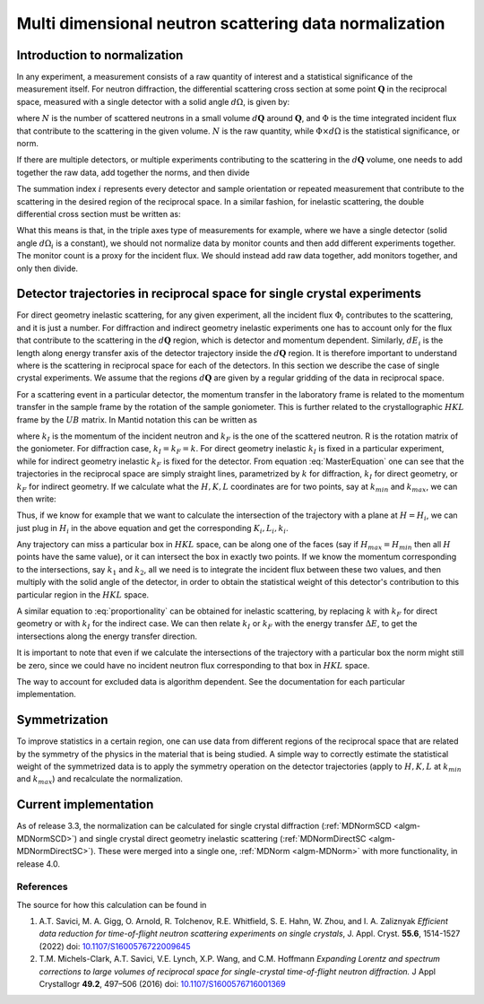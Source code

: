 .. _MDNorm:

Multi dimensional neutron scattering data normalization
=======================================================

Introduction to normalization
+++++++++++++++++++++++++++++

In any experiment, a measurement consists of a raw quantity of interest and
a statistical significance of the measurement itself.
For neutron diffraction, the differential scattering cross section at some
point :math:`\mathbf{Q}` in the reciprocal space, measured with a single
detector with a solid angle :math:`d \Omega`, is given by:

.. math::
    :label: CrossSectionSingDet

    \frac{d\sigma}{d\Omega}=\frac{N}{\Phi \times d\Omega}

where :math:`N` is the number of scattered neutrons in a small volume
:math:`d \mathbf{Q}` around :math:`\mathbf{Q}`, and :math:`\Phi` is
the time integrated incident flux that contribute to the scattering in the given
volume. :math:`N` is the raw quantity, while :math:`\Phi \times d \Omega`
is the statistical significance, or norm.

If there are multiple detectors, or multiple experiments contributing to the
scattering in the :math:`d \mathbf{Q}` volume, one needs to add together the raw
data, add together the norms, and then divide

.. math::
    :label: CrossSectionMultiDet

    \frac{d\sigma}{d\Omega}=\frac{\sum_i N_i}{\sum_i \Phi_i \times d\Omega_i}

The summation index :math:`i` represents every detector and sample orientation
or repeated measurement that contribute to the scattering in the desired region
of the reciprocal space.
In a similar fashion, for inelastic scattering, the double
differential cross section must be written as:

.. math::
    :label: CrossSectionInelastic

    \frac{d^2 \sigma}{dE d\Omega}=\frac{\sum_i N_i}{\sum_i \Phi_i \times d\Omega_i \times dE_i}

What this means is that, in the triple axes type
of measurements for example, where we have a single detector (solid
angle :math:`d \Omega_i` is a constant), we should not
normalize data by monitor counts and then add different experiments together. The monitor
count is a proxy for the incident flux. We should instead
add raw data together, add monitors together, and only then divide.

.. important:

   To correctly account for the statistical significance of the measurement
   always carry around separately the raw data and the normalization.

Detector trajectories in reciprocal space for single crystal experiments
++++++++++++++++++++++++++++++++++++++++++++++++++++++++++++++++++++++++

For direct geometry inelastic scattering, for any given experiment, all the incident
flux :math:`\Phi_i`  contributes to the scattering, and it is just a number.
For diffraction and indirect geometry inelastic experiments one has to
account only for the flux that contribute to the scattering in the :math:`d \mathbf{Q}`
region, which is detector and momentum dependent. Similarly, :math:`dE_i` is the length
along energy transfer axis of the detector trajectory inside the :math:`d \mathbf{Q}`
region. It is therefore important to understand where is the scattering in reciprocal space
for each of the detectors. In this section we describe the case of single crystal experiments.
We assume that the regions :math:`d \mathbf{Q}` are given by a regular gridding
of the data in reciprocal space.

For a scattering event in a particular detector,
the momentum transfer in the laboratory frame is related to the momentum transfer
in the sample frame by the rotation of the sample goniometer. This is further related to
the crystallographic :math:`HKL` frame by the :math:`UB` matrix. In Mantid notation
this can be written as

.. math::
    :label: MasterEquation

    \left(\begin{array}{r}
        -k_F \sin(\theta) \cos(\phi)\\
        -k_F \sin(\theta) \sin(\phi)\\
        k_I - k_F \cos(\theta)
    \end{array}\right) =
    R \left(\begin{array}{c}
        Q^{sample}_x \\
        Q^{sample}_y \\
        Q^{sample}_z
    \end{array}\right) =
    2 \pi R \cdot U \cdot B
    \left(\begin{array}{c}
        H \\
        K \\
        L
    \end{array}\right)

where :math:`k_I` is the momentum of the incident neutron and :math:`k_F` is the one
of the scattered neutron. R is the rotation matrix of the goniometer. For diffraction case,
:math:`k_I = k_F =k`. For direct geometry inelastic :math:`k_I` is fixed in
a particular experiment, while for indirect geometry inelastic :math:`k_F` is fixed for
the detector. From equation :eq:`MasterEquation` one can see that the trajectories in the reciprocal
space are simply straight lines, parametrized by :math:`k` for diffraction,
:math:`k_I` for direct geometry, or :math:`k_F` for indirect geometry.
If we calculate what the :math:`H, K, L` coordinates are for two points, say at
:math:`k_{min}` and :math:`k_{max}`, we can then write:

.. math::
    :label: proportionality

    \frac{H-H_{min}}{H_{max}-H_{min}}=\frac{K-K_{min}}{K_{max}-K_{min}}=
    \frac{L-L_{min}}{L_{max}-L_{min}}=\frac{k-k_{min}}{k_{max}-k_{min}}

Thus, if we know for example that we want to calculate the intersection of
the trajectory with a plane at :math:`H=H_i`, we can just plug in :math:`H_i`
in the above equation and get the corresponding :math:`K_i, L_i, k_i`.

Any trajectory can miss a particular box in :math:`HKL` space, can be along one of the faces
(say if :math:`H_{max}=H_{min}` then all :math:`H` points have the same value),
or it can intersect the box in exactly two points. If we know the momentum
corresponding to the intersections, say :math:`k_1` and :math:`k_2`, all we need is to
integrate the incident flux between these two values, and then multiply with the solid
angle of the detector, in order to obtain the statistical weight of this detector's
contribution to this particular region in the :math:`HKL` space.

A similar equation to :eq:`proportionality` can be obtained for inelastic scattering, by replacing
:math:`k` with :math:`k_F` for direct geometry or with :math:`k_I` for the
indirect case. We can then relate :math:`k_I` or :math:`k_F` with the energy
transfer :math:`\Delta E`, to get the intersections along the energy transfer
direction.

It is important to note that even if we calculate the intersections
of the trajectory with a particular box the norm might still be zero,
since we could have no incident neutron flux corresponding to that
box in :math:`HKL` space.

.. important:

   Always keep track of the regions you exclude from the measurement
   (masking, cropping original data) when calculating normalization.

The way to account for excluded data is algorithm dependent. See
the documentation for each particular implementation.

Symmetrization
++++++++++++++

To improve statistics in a certain region, one can use data from
different regions of the reciprocal space that are related by the
symmetry of the physics in the material that is being studied.
A simple way to correctly estimate the statistical weight of the
symmetrized data is to apply the symmetry operation on the detector
trajectories (apply to :math:`H, K, L`
at :math:`k_{min}` and :math:`k_{max}`) and recalculate the normalization.

Current implementation
++++++++++++++++++++++
As of release 3.3, the normalization can be calculated for single crystal
diffraction (:ref:`MDNormSCD <algm-MDNormSCD>`)
and single crystal direct geometry inelastic scattering
(:ref:`MDNormDirectSC <algm-MDNormDirectSC>`).
These were merged into a single one, :ref:`MDNorm <algm-MDNorm>` with more functionality,
in release 4.0.

References
----------

The source for how this calculation can be found in

#. A.T. Savici, M. A. Gigg, O. Arnold, R. Tolchenov, R.E. Whitfield, S. E. Hahn, W. Zhou,  and I. A. Zaliznyak *Efficient data reduction for time-of-flight neutron scattering experiments on single crystals*, J. Appl. Cryst. **55.6**, 1514-1527 (2022) doi: `10.1107/S1600576722009645 <https://doi.org/10.1107/S1600576722009645>`_

#. T.M. Michels-Clark, A.T. Savici, V.E. Lynch, X.P. Wang, and C.M. Hoffmann *Expanding Lorentz and spectrum corrections to large volumes of reciprocal space for single-crystal time-of-flight neutron diffraction.* J Appl Crystallogr **49.2**, 497–506 (2016) doi: `10.1107/S1600576716001369 <http://dx.doi.org/10.1107/S1600576716001369>`_

.. categories:: Concepts
